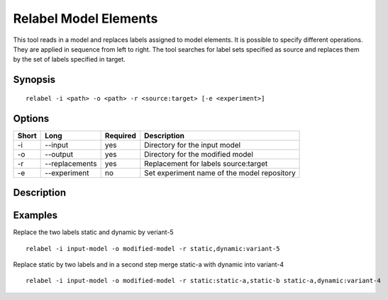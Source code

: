 .. _kieker-tools-relabel:

Relabel Model Elements
======================

This tool reads in a model and replaces labels assigned to model elements.
It is possible to specify different operations. They are applied in sequence
from left to right. The tool searches for label sets specified as source
and replaces them by the set of labels specified in target.

Synopsis
--------
::
  
  relabel -i <path> -o <path> -r <source:target> [-e <experiment>]

Options
-------

===== ===================== ======== ======================================================
Short Long                  Required Description
===== ===================== ======== ======================================================
-i    --input               yes      Directory for the input model
-o    --output              yes      Directory for the modified model
-r    --replacements        yes      Replacement for labels source:target
-e    --experiment          no       Set experiment name of the model repository
===== ===================== ======== ======================================================

Description
-----------

Examples
--------

Replace the two labels static and dynamic by veriant-5
::
  
  relabel -i input-model -o modified-model -r static,dynamic:variant-5


Replace static by two labels and in a second step merge static-a with dynamic
into variant-4

::
  
  relabel -i input-model -o modified-model -r static:static-a,static-b static-a,dynamic:variant-4


